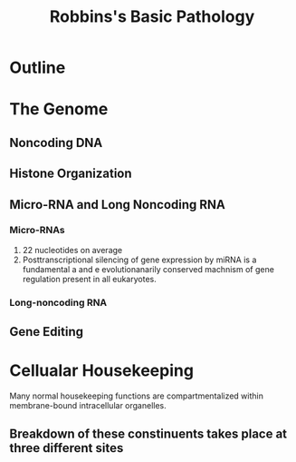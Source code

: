 #+title: Robbins's Basic Pathology
#+HUGO_BASE_DIR: ~/Org/www/
* Outline
:PROPERTIES:
:NOTER_DOCUMENT: /home/waytrue/Org/Orgall/2020-11-16.org
:END:

* The Genome
** Noncoding DNA
** Histone Organization
** Micro-RNA and Long Noncoding RNA
*** Micro-RNAs
1. 22 nucleotides on average
2. Posttranscriptional silencing of gene expression by miRNA is a fundamental a and e evolutionanarily conserved machnism of gene regulation present in all eukaryotes.
*** Long-noncoding RNA
** Gene Editing
* Cellualar Housekeeping
Many normal housekeeping functions are compartmentalized within membrane-bound intracellular organelles.
** Breakdown of these constinuents takes place at three different sites
*** 
